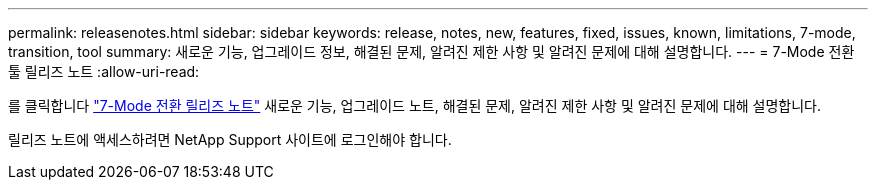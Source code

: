 ---
permalink: releasenotes.html 
sidebar: sidebar 
keywords: release, notes, new, features, fixed, issues, known, limitations, 7-mode, transition, tool 
summary: 새로운 기능, 업그레이드 정보, 해결된 문제, 알려진 제한 사항 및 알려진 문제에 대해 설명합니다. 
---
= 7-Mode 전환 툴 릴리즈 노트
:allow-uri-read: 


를 클릭합니다 link:https://library.netapp.com/ecm/ecm_download_file/ECMLP2883526["7-Mode 전환 릴리즈 노트"] 새로운 기능, 업그레이드 노트, 해결된 문제, 알려진 제한 사항 및 알려진 문제에 대해 설명합니다.

릴리즈 노트에 액세스하려면 NetApp Support 사이트에 로그인해야 합니다.
